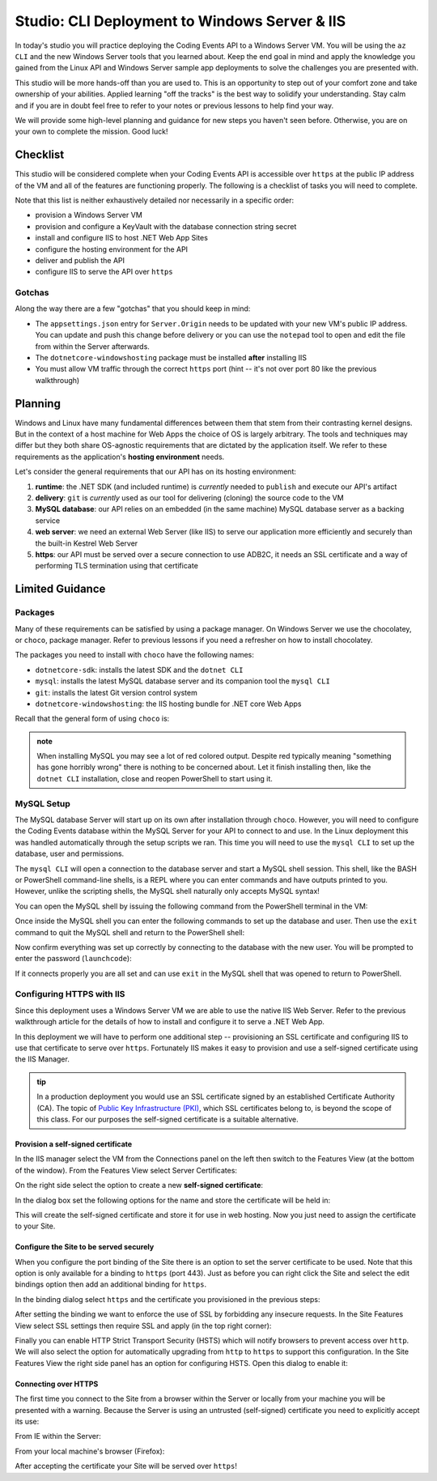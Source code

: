 ==============================================
Studio: CLI Deployment to Windows Server & IIS
==============================================

In today's studio you will practice deploying the Coding Events API to a Windows Server VM. You will be using the ``az CLI`` and the new Windows Server tools that you learned about. Keep the end goal in mind and apply the knowledge you gained from the Linux API and Windows Server sample app deployments to solve the challenges you are presented with.

This studio will be more hands-off than you are used to. This is an opportunity to step out of your comfort zone and take ownership of your abilities. Applied learning "off the tracks" is the best way to solidify your understanding. Stay calm and if you are in doubt feel free to refer to your notes or previous lessons to help find your way. 

We will provide some high-level planning and guidance for new steps you haven't seen before. Otherwise, you are on your own to complete the mission. Good luck!

Checklist
=========

This studio will be considered complete when your Coding Events API is accessible over ``https`` at the public IP address of the VM and all of the features are functioning properly. The following is a checklist of tasks you will need to complete. 

Note that this list is neither exhaustively detailed nor necessarily in a specific order:

- provision a Windows Server VM
- provision and configure a KeyVault with the database connection string secret
- install and configure IIS to host .NET Web App Sites
- configure the hosting environment for the API
- deliver and publish the API
- configure IIS to serve the API over ``https``

Gotchas
-------

Along the way there are a few "gotchas" that you should keep in mind:

- The ``appsettings.json`` entry for ``Server.Origin`` needs to be updated with your new VM's public IP address. You can update and push this change before delivery or you can use the ``notepad`` tool to open and edit the file from within the Server afterwards.
- The ``dotnetcore-windowshosting`` package must be installed **after** installing IIS
- You must allow VM traffic through the correct ``https`` port (hint -- it's not over port 80 like the previous walkthrough)

Planning
========

Windows and Linux have many fundamental differences between them that stem from their contrasting kernel designs. But in the context of a host machine for Web Apps the choice of OS is largely arbitrary. The tools and techniques may differ but they both share OS-agnostic requirements that are dictated by the application itself. We refer to these requirements as the application's **hosting environment** needs.

Let's consider the general requirements that our API has on its hosting environment:

#. **runtime**: the .NET SDK (and included runtime) is *currently* needed to ``publish`` and execute our API's artifact
#. **delivery**: ``git`` is *currently* used as our tool for delivering (cloning) the source code to the VM
#. **MySQL database**: our API relies on an embedded (in the same machine) MySQL database server as a backing service
#. **web server**: we need an external Web Server (like IIS) to serve our application more efficiently and securely than the built-in Kestrel Web Server
#. **https**: our API must be served over a secure connection to use ADB2C, it needs an SSL certificate and a way of performing TLS termination using that certificate

Limited Guidance
================

Packages
--------

Many of these requirements can be satisfied by using a package manager. On Windows Server we use the chocolatey, or ``choco``, package manager. Refer to previous lessons if you need a refresher on how to install chocolatey.

The packages you need to install with ``choco`` have the following names:

- ``dotnetcore-sdk``: installs the latest SDK and the ``dotnet CLI``
- ``mysql``: installs the latest MySQL database server and its companion tool the ``mysql CLI``
- ``git``: installs the latest Git version control system
- ``dotnetcore-windowshosting``: the IIS hosting bundle for .NET core Web Apps

Recall that the general form of using ``choco`` is:

.. sourcecode:: powershell
   :caption: Windows/PowerShell

   > choco install <package name> -y

.. admonition:: note

   When installing MySQL you may see a lot of red colored output. Despite red typically meaning "something has gone horribly wrong" there is nothing to be concerned about. Let it finish installing then, like the ``dotnet CLI`` installation, close and reopen PowerShell to start using it.

MySQL Setup
-----------

The MySQL database Server will start up on its own after installation through ``choco``. However, you will need to configure the Coding Events database within the MySQL Server for your API to connect to and use. In the Linux deployment this was handled automatically through the setup scripts we ran. This time you will need to use the ``mysql CLI`` to set up the database, user and permissions.

The ``mysql CLI`` will open a connection to the database server and start a MySQL shell session. This shell, like the BASH or PowerShell command-line shells, is a REPL where you can enter commands and have outputs printed to you. However, unlike the scripting shells, the MySQL shell naturally only accepts MySQL syntax!

You can open the MySQL shell by issuing the following command from the PowerShell terminal in the VM:

.. sourcecode:: powershell
   :caption: Windows/PowerShell, connect as the root user to set up the database

   > mysql -u root

Once inside the MySQL shell you can enter the following commands to set up the database and user. Then use the ``exit`` command to quit the MySQL shell and return to the PowerShell shell:

.. sourcecode:: mysql
   :caption: MySQL shell, each command should be entered individually

   >> CREATE DATABASE coding_events;
   >> CREATE USER 'coding_events'@'localhost' IDENTIFIED BY 'launchcode';
   >> GRANT ALL PRIVILEGES ON coding_events.* TO 'coding_events'@'localhost';
   >> FLUSH PRIVILEGES;
   >> exit

Now confirm everything was set up correctly by connecting to the database with the new user. You will be prompted to enter the password (``launchcode``):

.. sourcecode:: powershell
   :caption: Windows/PowerShell

   > mysql -u coding_events -D coding_events -p

If it connects properly you are all set and can use ``exit`` in the MySQL shell that was opened to return to PowerShell.

Configuring HTTPS with IIS
--------------------------

Since this deployment uses a Windows Server VM we are able to use the native IIS Web Server. Refer to the previous walkthrough article for the details of how to install and configure it to serve a .NET Web App. 

In this deployment we will have to perform one additional step -- provisioning an SSL certificate and configuring IIS to use that certificate to serve over ``https``. Fortunately IIS makes it easy to provision and use a self-signed certificate using the IIS Manager.

.. admonition:: tip

   In a production deployment you would use an SSL certificate signed by an established Certificate Authority (CA). The topic of `Public Key Infrastructure (PKI) <https://www.ssh.com/pki/>`_, which SSL certificates belong to, is beyond the scope of this class. For our purposes the self-signed certificate is a suitable alternative. 

Provision a self-signed certificate
^^^^^^^^^^^^^^^^^^^^^^^^^^^^^^^^^^^

In the IIS manager select the VM from the Connections panel on the left then switch to the Features View (at the bottom of the window). From the Features View select Server Certificates:

.. image:: /_static/images/ws/iis-manager-server-certs.png
   :alt: IIS Manager VM Features View server certificates selection

On the right side select the option to create a new **self-signed certificate**:

.. image:: /_static/images/ws/iis-manager-self-signed-cert.png
   :alt: IIS Manager create self-signed certificate option

In the dialog box set the following options for the name and store the certificate will be held in:

.. image:: /_static/images/ws/iis-manager-create-self-signed-cert.png
   :alt: IIS Manager self-signed certificate creation wizard

This will create the self-signed certificate and store it for use in web hosting. Now you just need to assign the certificate to your Site. 

Configure the Site to be served securely
^^^^^^^^^^^^^^^^^^^^^^^^^^^^^^^^^^^^^^^^

When you configure the port binding of the Site there is an option to set the server certificate to be used. Note that this option is only available for a binding to ``https`` (port 443). Just as before you can right click the Site and select the edit bindings option then add an additional binding for ``https``.

In the binding dialog select ``https`` and the certificate you provisioned in the previous steps:

.. image:: /_static/images/ws/iis-manager-site-https-binding.png
   :alt: IIS Manager Site binding to https

After setting the binding we want to enforce the use of SSL by forbidding any insecure requests. In the Site Features View select SSL settings then require SSL and apply (in the top right corner):

.. image:: /_static/images/ws/iis-manager-site-ssl-settings.png
   :alt: IIS Manager Server Features View SSL settings

.. image:: /_static/images/ws/iis-manager-site-require-ssl.png
   :alt: IIS Manager require SSL setting

Finally you can enable HTTP Strict Transport Security (HSTS) which will notify browsers to prevent access over ``http``. We will also select the option for automatically upgrading from ``http`` to ``https`` to support this configuration. In the Site Features View the right side panel has an option for configuring HSTS. Open this dialog to enable it:

.. image:: /_static/images/ws/iis-manager-configure-hsts.png
   :alt: IIS Manager configure HSTS

.. image:: /_static/images/ws/iis-manager-hsts-dialog.png
   :alt: IIS Manager HSTS configuration dialog

Connecting over HTTPS
^^^^^^^^^^^^^^^^^^^^^

The first time you connect to the Site from a browser within the Server or locally from your machine you will be presented with a warning. Because the Server is using an untrusted (self-signed) certificate you need to explicitly accept its use:

From IE within the Server:

.. image:: /_static/images/ws/untrusted-certificate-ie.png
   :alt: Untrusted certificate warning in IE

From your local machine's browser (Firefox):

.. image:: /_static/images/ws/untrusted-certificate-firefox.png
   :alt: Untrusted certificate warning in Firefox

After accepting the certificate your Site will be served over ``https``!